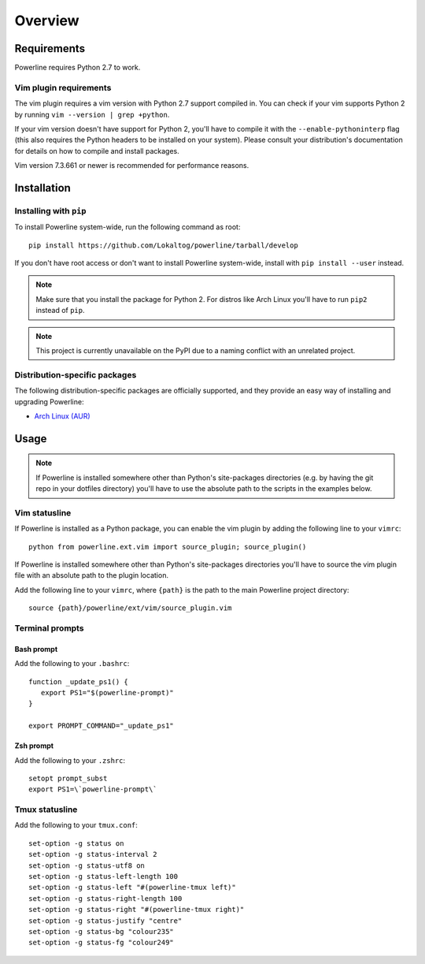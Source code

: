 Overview
========

Requirements
------------

Powerline requires Python 2.7 to work.

Vim plugin requirements
^^^^^^^^^^^^^^^^^^^^^^^

The vim plugin requires a vim version with Python 2.7 support compiled in.  
You can check if your vim supports Python 2 by running ``vim --version 
| grep +python``.

If your vim version doesn't have support for Python 2, you'll have to 
compile it with the ``--enable-pythoninterp`` flag (this also requires the 
Python headers to be installed on your system). Please consult your 
distribution's documentation for details on how to compile and install 
packages.

Vim version 7.3.661 or newer is recommended for performance reasons.

Installation
------------

Installing with ``pip``
^^^^^^^^^^^^^^^^^^^^^^^

To install Powerline system-wide, run the following command as root::

    pip install https://github.com/Lokaltog/powerline/tarball/develop

If you don't have root access or don't want to install Powerline 
system-wide, install with ``pip install --user`` instead.

.. note:: Make sure that you install the package for Python 2. For distros 
   like Arch Linux you'll have to run ``pip2`` instead of ``pip``.

.. note:: This project is currently unavailable on the PyPI due to a naming 
   conflict with an unrelated project.

Distribution-specific packages
^^^^^^^^^^^^^^^^^^^^^^^^^^^^^^

The following distribution-specific packages are officially supported, and 
they provide an easy way of installing and upgrading Powerline:

* `Arch Linux (AUR) <https://aur.archlinux.org/packages/powerline-git/>`_

Usage
-----

.. note:: If Powerline is installed somewhere other than Python's 
   site-packages directories (e.g. by having the git repo in your dotfiles 
   directory) you'll have to use the absolute path to the scripts in the 
   examples below.

Vim statusline
^^^^^^^^^^^^^^

If Powerline is installed as a Python package, you can enable the vim plugin 
by adding the following line to your ``vimrc``::

    python from powerline.ext.vim import source_plugin; source_plugin()

If Powerline is installed somewhere other than Python's site-packages 
directories you'll have to source the vim plugin file with an absolute path 
to the plugin location.

Add the following line to your ``vimrc``, where ``{path}`` is the path to 
the main Powerline project directory::

    source {path}/powerline/ext/vim/source_plugin.vim

Terminal prompts
^^^^^^^^^^^^^^^^

Bash prompt
***********

Add the following to your ``.bashrc``::

    function _update_ps1() {
       export PS1="$(powerline-prompt)"
    }

    export PROMPT_COMMAND="_update_ps1"


Zsh prompt
**********

Add the following to your ``.zshrc``::

    setopt prompt_subst
    export PS1=\`powerline-prompt\`

Tmux statusline
^^^^^^^^^^^^^^^

Add the following to your ``tmux.conf``::

    set-option -g status on
    set-option -g status-interval 2
    set-option -g status-utf8 on
    set-option -g status-left-length 100
    set-option -g status-left "#(powerline-tmux left)"
    set-option -g status-right-length 100
    set-option -g status-right "#(powerline-tmux right)"
    set-option -g status-justify "centre"
    set-option -g status-bg "colour235"
    set-option -g status-fg "colour249"
